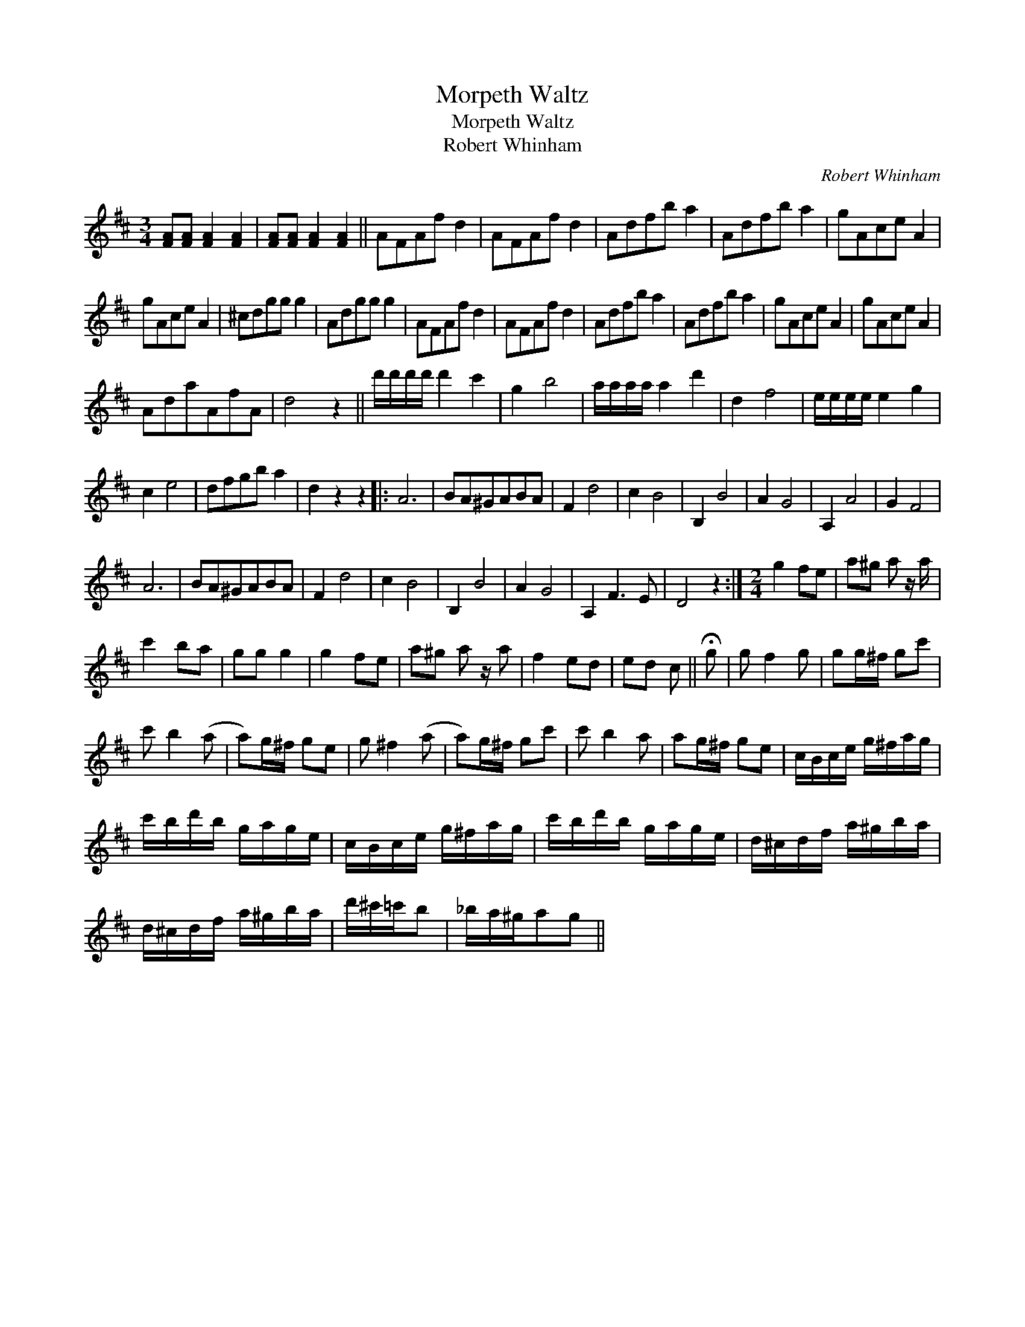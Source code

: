X:1
T:Morpeth Waltz
T:Morpeth Waltz
T:Robert Whinham
C:Robert Whinham
L:1/8
M:3/4
K:D
V:1 treble 
V:1
 [FA][FA] [FA]2 [FA]2 | [FA][FA] [FA]2 [FA]2 || AFAf d2 | AFAf d2 | Adfb a2 | Adfb a2 | gAce A2 | %7
 gAce A2 | ^cdgg g2 | Adgg g2 | AFAf d2 | AFAf d2 | Adfb a2 | Adfb a2 | gAce A2 | gAce A2 | %16
 AdaAfA | d4 z2 || d'/d'/d'/d'/ d'2 c'2 | g2 b4 | a/a/a/a/ a2 d'2 | d2 f4 | e/e/e/e/ e2 g2 | %23
 c2 e4 | dfgb a2 | d2 z2 z2 |: A6 | BA^GABA | F2 d4 | c2 B4 | B,2 B4 | A2 G4 | A,2 A4 | G2 F4 | %34
 A6 | BA^GABA | F2 d4 | c2 B4 | B,2 B4 | A2 G4 | A,2 F3 E | D4 z2 :|[M:2/4] g2 fe | a^g a z/ a/ | %44
 c'2 ba | gg g2 | g2 fe | a^g a z/ a | f2 ed | ed c || !fermata!g | g f2 g | gg/^f/ gc' | %53
 c' b2 (a | a)g/^f/ ge | g ^f2 (a | a)g/^f/ gc' | c' b2 a | ag/^f/ ge | c/B/c/e/ g/^f/a/g/ | %60
 c'/b/d'/b/ g/a/g/e/ | c/B/c/e/ g/^f/a/g/ | c'/b/d'/b/ g/a/g/e/ | d/^c/d/f/ a/^g/b/a/ | %64
 d/^c/d/f/ a/^g/b/a/ | d'/^c'/=c'/b | _b/a/^g/ag || %67

